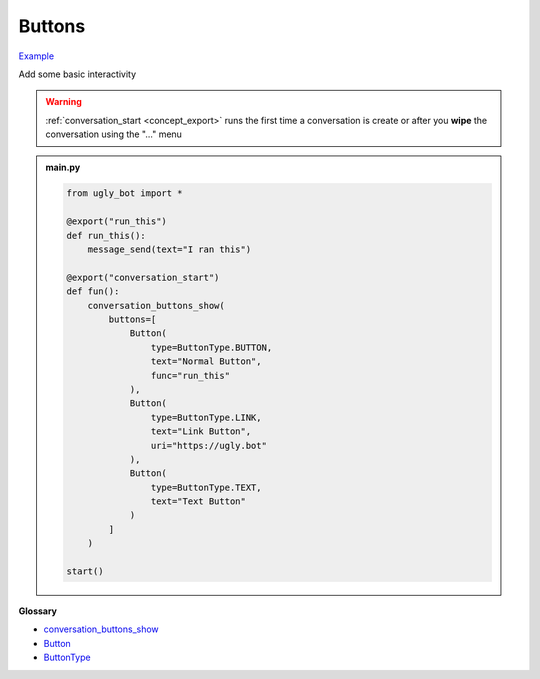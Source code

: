 Buttons
==========================

`Example <https://ugly.bot/botEdit?botId=ID1qpW_Dl9nVpcbbkVN5L>`_

Add some basic interactivity

.. warning::
    :ref:`conversation_start <concept_export>` runs the first time a conversation is create or after you **wipe** the conversation using the "..." menu


.. admonition:: main.py

    .. code-block:: python
        :name: code
        
        from ugly_bot import *

        @export("run_this")
        def run_this():
            message_send(text="I ran this")
            
        @export("conversation_start")
        def fun():
            conversation_buttons_show(
                buttons=[
                    Button(
                        type=ButtonType.BUTTON,
                        text="Normal Button",
                        func="run_this"
                    ),
                    Button(
                        type=ButtonType.LINK,
                        text="Link Button",
                        uri="https://ugly.bot"
                    ),
                    Button(
                        type=ButtonType.TEXT,
                        text="Text Button"
                    )
                ]
            )

        start()

**Glossary**

* `conversation_buttons_show <api.html#ugly_bot.conversation_buttons_show>`_
* `Button <api.html#ugly_bot.Button>`_
* `ButtonType <api.html#ugly_bot.ButtonType>`_

